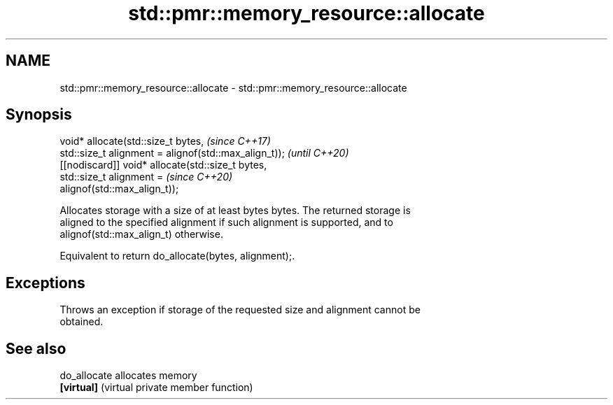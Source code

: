 .TH std::pmr::memory_resource::allocate 3 "2018.03.28" "http://cppreference.com" "C++ Standard Libary"
.SH NAME
std::pmr::memory_resource::allocate \- std::pmr::memory_resource::allocate

.SH Synopsis
   void* allocate(std::size_t bytes,                                      \fI(since C++17)\fP
                  std::size_t alignment = alignof(std::max_align_t));     \fI(until C++20)\fP
   [[nodiscard]] void* allocate(std::size_t bytes,
                                std::size_t alignment =                   \fI(since C++20)\fP
   alignof(std::max_align_t));

   Allocates storage with a size of at least bytes bytes. The returned storage is
   aligned to the specified alignment if such alignment is supported, and to
   alignof(std::max_align_t) otherwise.

   Equivalent to return do_allocate(bytes, alignment);.

.SH Exceptions

   Throws an exception if storage of the requested size and alignment cannot be
   obtained.

.SH See also

   do_allocate allocates memory
   \fB[virtual]\fP   (virtual private member function) 
